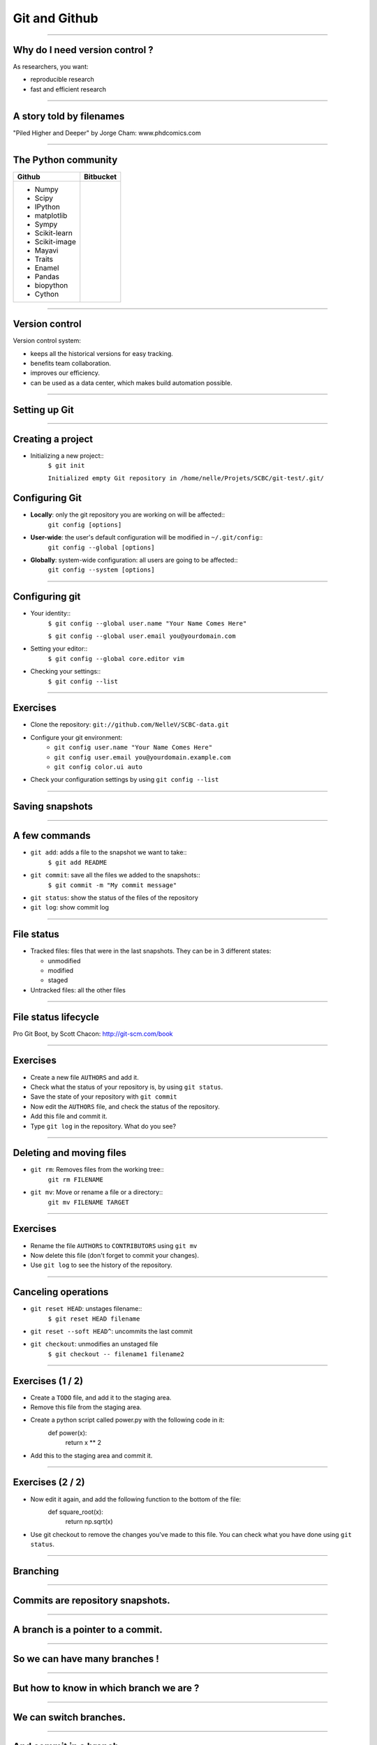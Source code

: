 ================================================================================
Git and Github
================================================================================

-------

Why do I need version control ?
================================================================================

As researchers, you want:

- reproducible research
- fast and efficient research

.. image:: images/Journal-of-Irrproducibe-Research.jpg


------

A story told by filenames
================================================================================

.. image:: images/version_control.gif

.. raw:: html

   <span class="references">

"Piled Higher and Deeper" by Jorge Cham: www.phdcomics.com

.. raw:: html

  </span>


----

The Python community
================================================================================

.. raw:: html

   <p style="font-size: 10pt; margin: 2px">

+-----------------------------------+----------------------------------------+
| Github                            | Bitbucket                              |
+===================================+========================================+
| - Numpy                           |                                        |
| - Scipy                           |                                        |
| - IPython                         |                                        |
| - matplotlib                      |                                        |
| - Sympy                           |                                        |
| - Scikit-learn                    |                                        |
| - Scikit-image                    |                                        |
| - Mayavi                          |                                        |
| - Traits                          |                                        |
| - Enamel                          |                                        |
| - Pandas                          |                                        |
| - biopython                       |                                        |
| - Cython                          |                                        |
+-----------------------------------+----------------------------------------+

.. raw:: html

   </p>


----

Version control
================================================================================

Version control system:

- keeps all the historical versions for easy tracking.
- benefits team collaboration.
- improves our efficiency.
- can be used as a data center, which makes build automation possible.

----

Setting up Git
================================================================================

----

Creating a project
================================================================================


- Initializing a new project::
    ``$ git init``

    ``Initialized empty Git repository in /home/nelle/Projets/SCBC/git-test/.git/``


Configuring Git
================================================================================


.. TODO

- **Locally**: only the git repository you are working on will be affected::
    ``git config [options]``

- **User-wide**: the user's default configuration will be modified in ``~/.git/config``::
    ``git config --global [options]``

- **Globally**: system-wide configuration: all users are going to be affected::
    ``git config --system [options]``


----

Configuring git
================================================================================

- Your identity::
    ``$ git config --global user.name "Your Name Comes Here"``

    ``$ git config --global user.email you@yourdomain.com``

- Setting your editor::
    ``$ git config --global core.editor vim``

- Checking your settings::
    ``$ git config --list``

----

Exercises
================================================================================

- Clone the repository: ``git://github.com/NelleV/SCBC-data.git``
- Configure your git environment:
    - ``git config user.name "Your Name Comes Here"``
    - ``git config user.email you@yourdomain.example.com``
    - ``git config color.ui auto``
- Check your configuration settings by using ``git config --list``

.. raw:: html

  </div>

----

Saving snapshots
================================================================================

----

A few commands
================================================================================

- ``git add``: adds a file to the snapshot we want to take::
    ``$ git add README``

- ``git commit``: save all the files we added to the snapshots::
    ``$ git commit -m "My commit message"``

- ``git status``: show the status of the files of the repository

- ``git log``: show commit log

-----

File status
================================================================================

- Tracked files: files that were in the last snapshots. They can be in 3
  different states:

  - unmodified
  - modified
  - staged

- Untracked files: all the other files

-----


File status lifecycle
================================================================================


.. image:: images/git_file_status_lifecycle.png


.. raw:: html

  <span class="references">

Pro Git Boot, by Scott Chacon: http://git-scm.com/book

.. raw:: html

   </span>

----

Exercises
================================================================================

- Create a new file ``AUTHORS`` and add it.
- Check what the status of your repository is, by using ``git status``.
- Save the state of your repository with ``git commit``
- Now edit the ``AUTHORS`` file, and check the status of the repository.
- Add this file and commit it.
- Type ``git log`` in the repository. What do you see?

----

Deleting and moving files
================================================================================

- ``git rm``: Removes files from the working tree::
      ``git rm FILENAME``

- ``git mv``: Move or rename a file or a directory::
      ``git mv FILENAME TARGET``

----

Exercises
================================================================================

- Rename the file ``AUTHORS`` to ``CONTRIBUTORS`` using ``git mv``
- Now delete this file (don't forget to commit your changes).
- Use ``git log`` to see the history of the repository.

--------

Canceling operations
================================================================================

- ``git reset HEAD``: unstages filename::
    ``$ git reset HEAD filename``

- ``git reset --soft HEAD^``: uncommits the last commit

- ``git checkout``: unmodifies an unstaged file
    ``$ git checkout -- filename1 filename2``

-------

Exercises (1 / 2)
================================================================================

- Create a ``TODO`` file, and add it to the staging area.
- Remove this file from the staging area.
- Create a python script called power.py with the following code in it:
    def power(x):
        return x ** 2
- Add this to the staging area and commit it.

----

Exercises (2 / 2)
================================================================================

- Now edit it again, and add the following function to the bottom of the file:
    def square_root(x):
        return np.sqrt(x)
- Use git checkout to remove the changes you've made to this file. You can
  check what you have done using ``git status``.

-------

Branching
================================================================================

----

Commits are repository snapshots.
================================================================================

.. image:: images/git_0-300dpi.png
   :scale: 25%

----

A branch is a pointer to a commit.
================================================================================

.. image:: images/git_1-300dpi.png
   :scale: 25%

----

So we can have many branches !
================================================================================

.. image:: images/git_2-300dpi.png
   :scale: 25%

----

But how to know in which branch we are ?
================================================================================


.. image:: images/git_3-300dpi.png
   :scale: 25%

----

We can switch branches.
================================================================================


.. image:: images/git_4-300dpi.png
   :scale: 25%

----

And commit in a branch.
================================================================================

.. image:: images/git_5-300dpi.png
   :scale: 25%

----

Again...
================================================================================

.. image:: images/git_6-300dpi.png
   :scale: 25%

----

And switch branches
================================================================================

.. image:: images/git_7-300dpi.png
   :scale: 25%

----

The code can diverge.
================================================================================

.. image:: images/git_9-300dpi.png
   :scale: 25%

----

Commands
================================================================================

- ``git branch``: manages branches

    - ``git branch``: lists the branches of the local repository
    - ``git branch [branch_name]``: creates a branch
    - ``git branch -d [branch_name]``: deletes a branch

- ``git checkout``: moves to a branch:

  - ``git checkout [branch_name]``: moves to a branch
  - ``git checkout -b [branch_name]``: creates and moves to the branch ``branch_name``

----

Exercises
================================================================================

- Create a new branch ``development``, using ``git branch development``.
- Switch to that branch.
- Check in which branch you are using ``git branch``.
- Create a python script that prints the first 10 integers, and commit it.
- Look at the history of your repository.
- Switch to the branch ``master``, and look again at the history. What do you
  see?

----

Merging
================================================================================

-----

We had two branches
================================================================================

.. image:: images/git_10-300dpi.png
   :scale: 20%

----

Now, let's merge branch test on master
================================================================================

.. image:: images/git_11-300dpi.png
   :scale: 20%

----

And we can continue working
================================================================================

.. image:: images/git_12-300dpi.png
   :scale: 20%

----

Commands
================================================================================

- ``git merge`` - join developments history together
- ``git merge [branch_name]``: merges [branch_name] onto current branch

----

Dealing with conflicts
================================================================================

When a conflict emerges, you must **manually** edit the files::

    <<<<<<< HEAD:calc.py
    print 'the average is', sum(x) / float(len(x))
    print 'sumsqdiffs is', sum(diffs)
    =======
    avg = sum(x) / float(len(x))
    sumsqdiffs = sum(diffs) / float(len(x))

    print 'average is', avg, 'and sumsqdiffs is', sumsqdiffs
    >>>>>>> edgier:calc.py

----

Undo a merge or pull
================================================================================

- ``git reset --hard HEAD``: if you tried to pull or merge, and it resulted in
  a lot of conflicts you don't want to deal with.
- ``git reset --hard ORIG_HEAD`` : you merged a branch which resulted in a
  fast forward, and you want to cancel it.

----

Exercises
================================================================================

- Try deleting branch ``development`` using ``git branch -d development``.
  What do you see ?
- Merge the changes of branch ``development`` in ``master``.
- Try to delete the branch ``development`` once again.

----

Working with a server
================================================================================

----

Remotes
================================================================================

Remote repositories are versions of your project that are hosted on the
Internet or network somewhere.

- ``git remote`` lists the remote servers you have configured.
  Tip: For more verbosity, add ``-v`` option.

- ``git remote add name url``: adds the url as a remote
- ``git remote rm name``: remove the remote ``name``

----

Github
================================================================================

.. image:: images/github.png

----

Updating a repository
================================================================================

- ``git fetch [remote-name]``: fetches the branches on the remote. The branches
  from that remote are then accessible locally in
  ``[remote-name/branch-name]``
- ``git push [remote-name] [branch-name]``: pushed ``[branch-name]`` onto
  remote ``[branch-name]``
- ``git merge [branch-name]``: merges ``[branch-name]`` into the current
  branch

----


Exercises
================================================================================

- Create a github project.
- Add the url of the project as a remote called ``my_repository``.
- Push your changes to github:
  ``git push my_repository master``
- Check on github that you have indeed pushed your changes.
- Fetch the changes from the remote ``origin``.
- Merge the changes from ``origin/master`` to your local master branch (there
  may be a conflict - if so, resolve it).
- Push the new changes to your remote called ``my_repository``.

----

Github's workflow
================================================================================

----

Private git repositories
================================================================================

----

Having private git repositories
================================================================================

- ``Github`` 6$/month accounts
- Setting up a repository on a server

----

Setting up git on a server
================================================================================

In 3 commands:

  - ``git clone --bare --shared my_project my_project.git``
  - ``scp -r my_project.git user@git.example.com:/opt/git``
  - ``git clone user@git.example.com:/opt/git/my_project``

----

Thank you for your attention
================================================================================

